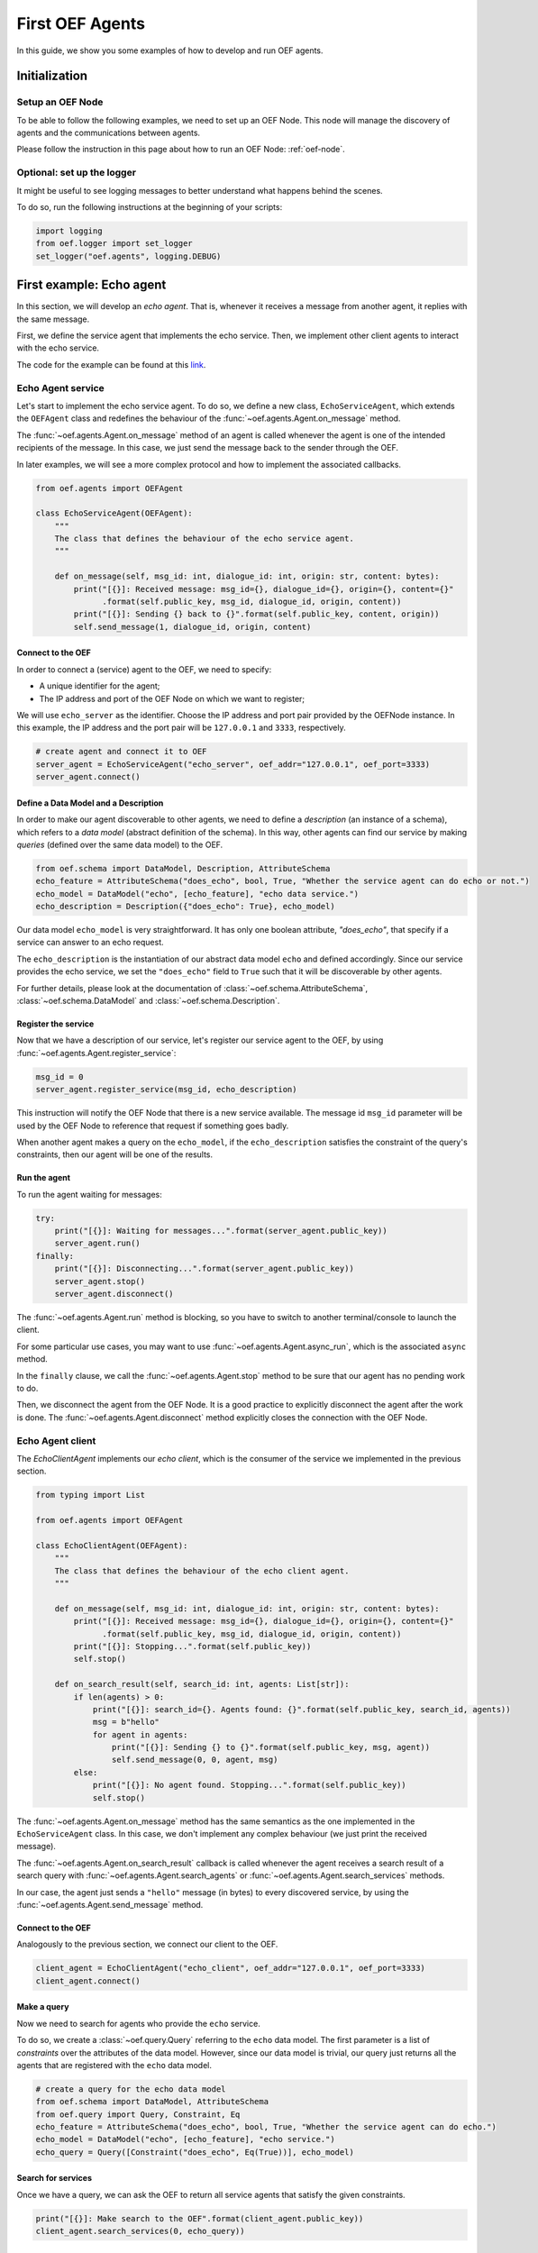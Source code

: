 .. _tutorial:

First OEF Agents
================

In this guide, we show you some examples of how to develop and run OEF agents.


Initialization
--------------


Setup an OEF Node
~~~~~~~~~~~~~~~~~

To be able to follow the following examples, we need to set up an OEF Node.
This node will manage the discovery of agents
and the communications between agents.

Please follow the instruction in this page about how to run an OEF Node: :ref:`oef-node`.


Optional: set up the logger
~~~~~~~~~~~~~~~~~~~~~~~~~~~

It might be useful to see logging messages to better understand what happens behind the scenes.

To do so, run the following instructions at the beginning of your scripts:

.. code-block:: python

    import logging
    from oef.logger import set_logger
    set_logger("oef.agents", logging.DEBUG)


First example: Echo agent
---------------------------

In this section, we will develop an `echo agent`. That is, whenever it receives a message from another agent, it replies
with the same message.

First, we define the service agent that implements the echo service.
Then, we implement other client agents to interact with the echo service.

The code for the example can be found at this
`link <https://github.com/fetchai/oef-sdk-python/tree/master/examples/echo>`_.

Echo Agent service
~~~~~~~~~~~~~~~~~~

Let's start to implement the echo service agent.
To do so, we define a new class, ``EchoServiceAgent``, which extends
the ``OEFAgent`` class and redefines the behaviour of the :func:`~oef.agents.Agent.on_message` method.

The :func:`~oef.agents.Agent.on_message` method of an agent is called whenever
the agent is one of the intended recipients of the message.
In this case, we just send the message back
to the sender through the OEF.

In later examples, we will see a more complex protocol and
how to implement the associated callbacks.

.. code-block:: python

    from oef.agents import OEFAgent

    class EchoServiceAgent(OEFAgent):
        """
        The class that defines the behaviour of the echo service agent.
        """
    
        def on_message(self, msg_id: int, dialogue_id: int, origin: str, content: bytes):
            print("[{}]: Received message: msg_id={}, dialogue_id={}, origin={}, content={}"
                  .format(self.public_key, msg_id, dialogue_id, origin, content))
            print("[{}]: Sending {} back to {}".format(self.public_key, content, origin))
            self.send_message(1, dialogue_id, origin, content)

Connect to the OEF
``````````````````

In order to connect a (service) agent to the OEF, we need to specify:

* A unique identifier for the agent;
* The IP address and port of the OEF Node on which we want to register;

We will use ``echo_server`` as the identifier.
Choose the IP address and port pair provided by the OEFNode instance.
In this example, the IP address and the port pair will be
``127.0.0.1`` and ``3333``, respectively.

.. code-block:: python

    # create agent and connect it to OEF
    server_agent = EchoServiceAgent("echo_server", oef_addr="127.0.0.1", oef_port=3333)
    server_agent.connect()

Define a Data Model and a Description
``````````````````````````````````````

In order to make our agent discoverable to other agents, we need to define a `description` (an instance of a schema),
which refers to a `data model` (abstract definition of the schema).
In this way, other agents can find our service by making `queries` (defined over the same data model) to the OEF.

.. code-block:: python

    from oef.schema import DataModel, Description, AttributeSchema
    echo_feature = AttributeSchema("does_echo", bool, True, "Whether the service agent can do echo or not.")
    echo_model = DataModel("echo", [echo_feature], "echo data service.")
    echo_description = Description({"does_echo": True}, echo_model)


Our data model ``echo_model`` is very straightforward. It has only one boolean attribute, `"does_echo"`,
that specify if a service can answer to an echo request.

The ``echo_description`` is the instantiation of our abstract
data model ``echo`` and defined accordingly. Since our service provides the echo service, we set the ``"does_echo"``
field to ``True`` such that it will be discoverable by other agents.

For further details, please look at the documentation of :class:`~oef.schema.AttributeSchema`,
:class:`~oef.schema.DataModel` and :class:`~oef.schema.Description`.

Register the service
````````````````````

Now that we have a description of our service, let's register our service agent to the OEF, by using
:func:`~oef.agents.Agent.register_service`:

.. code-block:: python

    msg_id = 0
    server_agent.register_service(msg_id, echo_description)


This instruction will notify the OEF Node that there is a new service available. The message id ``msg_id``
parameter will be used by the OEF Node to reference that request if something goes badly.

When another agent makes a query on the ``echo_model``, if the ``echo_description``
satisfies the constraint of the query's constraints, then our agent will be one of the results.


Run the agent
`````````````
To run the agent waiting for messages:

.. code-block:: python

    try:
        print("[{}]: Waiting for messages...".format(server_agent.public_key))
        server_agent.run()
    finally:
        print("[{}]: Disconnecting...".format(server_agent.public_key))
        server_agent.stop()
        server_agent.disconnect()


The :func:`~oef.agents.Agent.run` method is blocking, so you have to switch to another terminal/console to launch the client.

For some particular use cases,
you may want to use :func:`~oef.agents.Agent.async_run`, which is the associated ``async`` method.


In the ``finally`` clause, we call the :func:`~oef.agents.Agent.stop` method to be sure that our agent has no
pending work to do.

Then, we disconnect the agent from the OEF Node.
It is a good practice to explicitly disconnect the agent after the work is done.
The :func:`~oef.agents.Agent.disconnect` method explicitly closes the connection with the OEF Node.


Echo Agent client
~~~~~~~~~~~~~~~~~

The `EchoClientAgent` implements our `echo client`, which is
the consumer of the service we implemented in the previous section.

.. code-block:: python

    from typing import List

    from oef.agents import OEFAgent

    class EchoClientAgent(OEFAgent):
        """
        The class that defines the behaviour of the echo client agent.
        """

        def on_message(self, msg_id: int, dialogue_id: int, origin: str, content: bytes):
            print("[{}]: Received message: msg_id={}, dialogue_id={}, origin={}, content={}"
                  .format(self.public_key, msg_id, dialogue_id, origin, content))
            print("[{}]: Stopping...".format(self.public_key))
            self.stop()

        def on_search_result(self, search_id: int, agents: List[str]):
            if len(agents) > 0:
                print("[{}]: search_id={}. Agents found: {}".format(self.public_key, search_id, agents))
                msg = b"hello"
                for agent in agents:
                    print("[{}]: Sending {} to {}".format(self.public_key, msg, agent))
                    self.send_message(0, 0, agent, msg)
            else:
                print("[{}]: No agent found. Stopping...".format(self.public_key))
                self.stop()


The :func:`~oef.agents.Agent.on_message` method has the same semantics as the one implemented
in the ``EchoServiceAgent`` class. In this case,
we don't implement any complex behaviour (we just print the received message).

The :func:`~oef.agents.Agent.on_search_result` callback is called whenever the agent receives
a search result of a search query with
:func:`~oef.agents.Agent.search_agents` or :func:`~oef.agents.Agent.search_services` methods.

In our case, the agent just sends a ``"hello"`` message (in bytes) to every discovered service,
by using the :func:`~oef.agents.Agent.send_message`  method.

Connect to the OEF
``````````````````

Analogously to the previous section, we connect our client to the OEF.

.. code-block:: python

    client_agent = EchoClientAgent("echo_client", oef_addr="127.0.0.1", oef_port=3333)
    client_agent.connect()


Make a query
````````````

Now we need to search for agents who provide the ``echo`` service.

To do so, we create a :class:`~oef.query.Query` referring to the ``echo`` data model. The first parameter is a list
of *constraints* over the attributes of the data model. However, since our data model is trivial,
our query just returns all the agents that are registered with the ``echo`` data model.

.. code-block:: python

    # create a query for the echo data model
    from oef.schema import DataModel, AttributeSchema
    from oef.query import Query, Constraint, Eq
    echo_feature = AttributeSchema("does_echo", bool, True, "Whether the service agent can do echo.")
    echo_model = DataModel("echo", [echo_feature], "echo service.")
    echo_query = Query([Constraint("does_echo", Eq(True))], echo_model)


Search for services
```````````````````

Once we have a query, we can ask the OEF to return
all service agents that satisfy the given constraints.

.. code-block:: python

    print("[{}]: Make search to the OEF".format(client_agent.public_key))
    client_agent.search_services(0, echo_query))

Wait for search results
```````````````````````

The client agent needs to wait for search results from the OEF Node:

.. code-block:: python

    # wait for events
    try:
        client_agent.run()
    finally:
        print("[{}]: Disconnecting...".format(client_agent.public_key))
        client_agent.stop()
        client_agent.disconnect()

The clean up of the allocated resources is analogous to the one shown before for the ``EchoServiceAgent``.

Once the OEF Node computes the results, the :func:`~oef.agents.Agent.on_search_result` callback is called.


Message Exchange
~~~~~~~~~~~~~~~~


If you run the agents in different consoles, you can check the log messages that they produced.

The output from the client agent should be:

::

   [echo_client]: Make search to the OEF
   [echo_client]: search_id=0. Agents found: ['echo_server']
   [echo_client]: Sending b'hello' to echo_server
   [echo_client]: Received message: msg_id=1, dialogue_id=0, origin=echo_server, content=b'hello'
   [echo_client]: Stopping...
   [echo_client]: Disconnecting...

Whereas, the one from the server agent is:

::

   [echo_server]: Waiting for messages...
   [echo_server]: Received message: msg_id=0, dialogue_id=0, origin=echo_client, content=b'hello'
   [echo_server]: Sending b'hello' back to echo_client


The order of the exchanged message is the following:

1. The service agent ``echo_server`` registers itself to the OEF Node and waits for messages.
2. The ``echo_client`` queries to the OEF Node
3. The OEF Node sends back the list of agents who satisfy
   the query constraints. In this trivial example,
   the only agent returned is the ``echo_server``.
4. The client sends a ``"hello"`` message to the OEF Node,
   which targets the ``echo_server``
5. The OEF Node dispatches the message from ``echo_client`` to ``echo_server``
6. The ``echo_server`` receives the message and sends a new message (with the same content)
   to the OEF Node, which targets the ``echo_client``
7. The OEF Node dispatch the message from ``echo_server`` to ``echo_client``
8. The ``echo_client`` receives the echo message.

Follows the sequence diagram with the message exchange.

.. mermaid:: ../diagrams/echo_example.mmd
    :alt: Sequence diagram for the Echo example.
    :align: center
    :caption: The exchange of messages in the Echo example.



Second example: Weather Station
-------------------------------

In this second example, consider the following scenario:

* A `weather station` provides measurements of
  some physical quantity (e.g. wind speed, temperature, air pressure)
* A `weather client` is interested in these measurements.

The owner of the weather station wants to sell the data it measures.
In the following sections, we describe a
protocol that allows the agents to:

* request resources (physical assets, services, information etc.)
* make price proposals on the negotiated resources
* accept/decline proposals.


You can check the full code `here <https://github.com/fetchai/oef-sdk-python/tree/master/examples/weather>`_.


Weather Station Agent
~~~~~~~~~~~~~~~~~~~~~

Define a DataModel
``````````````````

For this example, we need a specific data model that can effectively describe the features of services.


Let's start with an attribute to represent whether a weather station provides a measure for physical quantities, e.g.
wind speed:

.. code-block:: python

    from oef.schema import AttributeSchema

    WIND_SPEED_ATTR = AttributeSchema(
        "wind_speed",
        bool,
        is_attribute_required=True,
        attribute_description="Provides wind speed measurements."
    )


The :class:`~oef.schema.AttributeSchema` class constructor requires:

- The name of the attribute;
- The type of the attribute: it can be one of ``int``, ``float``, ``bool`` and ``str``;
- A flag to determine whether the instances of the data model (that is :class:`~oef.schema.Description`) need to specify a value;
- A description of the meaning of the attribute.

In this case, our ``wind_speed`` attribute is of type ``bool``. If the description of a weather station has the value
``wind_speed`` set to ``True``, then it means that it can provide measurements for the wind speed.

We can define other types of measurements as well:

.. code-block:: python

    TEMPERATURE_ATTR = AttributeSchema(
        "temperature",
        bool,
        is_attribute_required=True,
        attribute_description="Provides temperature measurements."
    )

    AIR_PRESSURE_ATTR = AttributeSchema(
        "air_pressure",
        bool,
        is_attribute_required=True,
        attribute_description="Provides air pressure measurements."
    )

    HUMIDITY_ATTR = AttributeSchema(
        "humidity",
        bool,
        is_attribute_required=True,
        attribute_description="Provides humidity measurements."
    )


Now we can define our data model:

.. code-block:: python

    from oef.schema import DataModel

    WEATHER_DATA_MODEL = DataModel(
        "weather_data",
        [WIND_SPEED_ATTR,
        TEMPERATURE_ATTR,
        AIR_PRESSURE_ATTR,
        HUMIDITY_ATTR],
        "All possible weather data."
    )


To define our data model ``WEATHER_DATA_MODEL`` we need a name and a list of attributes. We use the
same we defined previously, that is ``WIND_SPEED_ATTR``, ``AIR_PRESSURE_ATTR``, ``HUMIDITY_ATTR`` and ``PRICE_ATTR``.


Define a Description
````````````````````

Once we have the data model, we can provide an `instance` of that model. To do so, we can use the
:class:`~oef.schema.Description` class:

.. code-block:: python

    weather_service_description = Description(
        {
            "wind_speed": False,
            "temperature": True,
            "air_pressure": True,
            "humidity": True,
        },
        WEATHER_DATA_MODEL
    )

The first argument is a dictionary where:

- the keys are the names of the attributes;
- the values are the instantiation of the attribute schema specification.

The second argument is the data model the description is referring to.

We will use this description to register our service to the OEF. In this way, other agents can make queries defined over
the data model ``WEATHER_DATA_MODEL`` and discover the service.

Define the WeatherStation agent
```````````````````````````````

This is the code for our weather station:

.. code-block:: python

   from oef.agents import OEFAgent
   from oef.schema import Description
   from oef.messages import CFP_TYPES


    class WeatherStation(OEFAgent):
        """Class that implements the behaviour of the weather station."""

        weather_service_description = Description(
            {
                "wind_speed": False,
                "temperature": True,
                "air_pressure": True,
                "humidity": True,
            },
            WEATHER_DATA_MODEL
        )

        def on_cfp(self, msg_id: int, dialogue_id: int, origin: str, target: int, query: CFP_TYPES):
            """Send a simple Propose to the sender of the CFP."""
            print("[{0}]: Received CFP from {1}".format(self.public_key, origin))

            # prepare the proposal with a given price.
            price = 50
            proposal = Description({"price": price})
            print("[{}]: Sending propose at price: {}".format(self.public_key, price))
            self.send_propose(msg_id + 1, dialogue_id, origin, target + 1, [proposal])

        def on_accept(self, msg_id: int, dialogue_id: int, origin: str, target: int):
            """Once we received an Accept, send the requested data."""
            print("[{0}]: Received accept from {1}."
                  .format(self.public_key, origin))

            # send the measurements to the client. for the sake of simplicity, they are hard-coded.
            data = {"temperature": 15.0, "humidity": 0.7, "air_pressure": 1019.0}
            encoded_data = json.dumps(data).encode("utf-8")
            print("[{0}]: Sending data to {1}: {2}".format(self.public_key, origin, pprint.pformat(data)))
            self.send_message(0, dialogue_id, origin, encoded_data)



* when the agent receives a CFP, it answers with a list of relevant resources, that constitutes his proposal.
  In this simplified example, he answers with only one Description object, that specifies the price of the negotiation.
* on Accept messages, he answers with the available measurements. For the sake of simplicity, they are hard-coded.

And here is the code to run the agent:

.. code-block:: python


    agent = WeatherStation("weather_station", oef_addr="127.0.0.1", oef_port=3333)
    agent.connect()
    agent.register_service(0, agent.weather_service_description)

    print("Waiting for clients...")
    try:
        agent.run()
    finally:
        agent.stop()
        agent.disconnect()


Weather Client Agent
~~~~~~~~~~~~~~~~~~~~~

This is the code for the client of the weather service:

.. code-block:: python

    from typing import List
    import pprint
    from oef.agents import OEFAgent
    from oef.messages import PROPOSE_TYPES

    class WeatherClient(OEFAgent):
        """Class that implements the behavior of the weather client."""

        def on_search_result(self, search_id: int, agents: List[str]):
            """For every agent returned in the service search, send a CFP to obtain resources from them."""
            if len(agents) == 0:
                print("[{}]: No agent found. Stopping...".format(self.public_key))
                self.stop()
                return

            print("[{0}]: Agent found: {1}".format(self.public_key, agents))
            for agent in agents:
                print("[{0}]: Sending to agent {1}".format(self.public_key, agent))
                # we send a 'None' query, meaning "give me all the resources you can propose."
                query = None
                self.send_cfp(1, 0, agent, 0, query)

        def on_propose(self, msg_id: int, dialogue_id: int, origin: str, target: int, proposals: PROPOSE_TYPES):
            """When we receive a Propose message, answer with an Accept."""
            print("[{0}]: Received propose from agent {1}".format(self.public_key, origin))
            for i, p in enumerate(proposals):
                print("[{0}]: Proposal {1}: {2}".format(self.public_key, i, p.values))
            print("[{0}]: Accepting Propose.".format(self.public_key))
            self.send_accept(msg_id, dialogue_id, origin, msg_id + 1)

        def on_message(self, msg_id: int, dialogue_id: int, origin: str, content: bytes):
            """Extract and print data from incoming (simple) messages."""
            data = json.loads(content.decode("utf-8"))
            print("[{0}]: Received measurement from {1}: {2}".format(self.public_key, origin, pprint.pformat(data)))
            self.stop()


His behaviour can be summarized with the following lines:

* When the agent receives a search result from the OEF (see :class:`~oef.agents.Agent.on_search_result`),
  it sends a CFP to every weather station found. This message starts a negotiation with every agent.
  For simplicity, the CFP contains a query with an empty list of constraints, meaning that we do not specify constraints
  on the set of proposals we can receive.
* When the agent receives a Propose message, he will automatically accept the proposal, sending an Accept message.
  Here it is possible to implement multiple strategies, e.g. find the proposal with the minimum
  across different services.
* Then he waits to receive the measurements from the weather station.

And here's the code to run it:

.. code-block:: python

    from oef.query import Query, Constraint, Eq

    agent = WeatherClient("weather_client", oef_addr="127.0.0.1", oef_port=3333)
    agent.connect()

    query = Query([Constraint(TEMPERATURE_ATTR.name, Eq(True)),
                   Constraint(AIR_PRESSURE_ATTR.name, Eq(True)),
                   Constraint(HUMIDITY_ATTR.name, Eq(True))],
                   WEATHER_DATA_MODEL)

    agent.search_services(0, query)

    try:
        agent.run()
    finally:
        agent.stop()
        agent.disconnect()


Notice how we built the :class:`~oef.query.Query` object, used to search weather services. The query requires:

* a data model over which the query is defined
* a list of :class:`~oef.query.Constraint` object. Each constraint is defined over attributes of the data
  model and imposes a restriction on the possible values that the associated attributes can assume.

In this example, we require that the :class:`~oef.schema.Description` of the services registered in the OEF
is compliant with the following conditions:

* The description is defined over the ``WEATHER_DATA_MODEL`` (defined before)
* The fields `temperature`, `humidity` and `air pressure` must be set to ``True`` (that is, the service provides the
  associated measurements.
  To specify this kind of constraint, we use the class :class:`~oef.schema.Eq` that express the constraint of equality
  to a specific value.

To give a better idea, you can think about this query as an equivalent of the following SQL-like query:

.. code-block:: sql
   :linenos:

   SELECT * FROM weather_data WHERE
     temperature = true and
     air_pressure = true and
     humidity = true;


In other sections of the documentation, you can find more details about the query language and other types of constraint.

Message Exchange
~~~~~~~~~~~~~~~~


The output from the client agent should be:

.. code-block:: none

   [weather_station]: Waiting for clients...
   [weather_station]: Received CFP from weather_client
   [weather_station]: Sending propose at price: 50
   [weather_station]: Received accept from weather_client.
   [weather_station]: sending data to weather_client: {'air_pressure': 1019.0, 'humidity': 0.7, 'temperature': 15.0}


Whereas, the one from the server agent is:

.. code-block:: none

   [weather_station]: Waiting for clients...
   [weather_station]: Received CFP from weather_client
   [weather_station]: Sending propose at price: 50
   [weather_station]: Received accept from weather_client.
   [weather_station]: sending data to weather_client: {'air_pressure': 1019.0, 'humidity': 0.7, 'temperature': 15.0}


Follows the summary of the communication between the weather client and the weather station:

1. The weather station agent registers to the OEF and waits for messages.
2. The client sends a search result with a query, looking for weather stations
   that provide measurements for temperature, humidity and air pressure.
   Then, he waits for messages.
3. The OEF answers with the services that satisfy the query.
4. The client sends a CFP to the service via the OEF Node. The node forwards it to the recipient.
5. The weather station answers with a proposal.
6. The client accepts the proposal and notifies the weather station.
7. The station sends messages to the client with the desired measurements.


Follows the sequence diagram with the message exchange.

.. mermaid:: ../diagrams/weather_example.mmd
    :alt: Sequence diagram for the Weather example.
    :align: center
    :caption: The exchange of messages in the Weather example.

Notice: in step (6), instead of the `Accept` action, we might have had a counter-Propose, or a `Decline`.
`Decline` means that the sender is not interested anymore in continuing the negotiation with the recipient.
